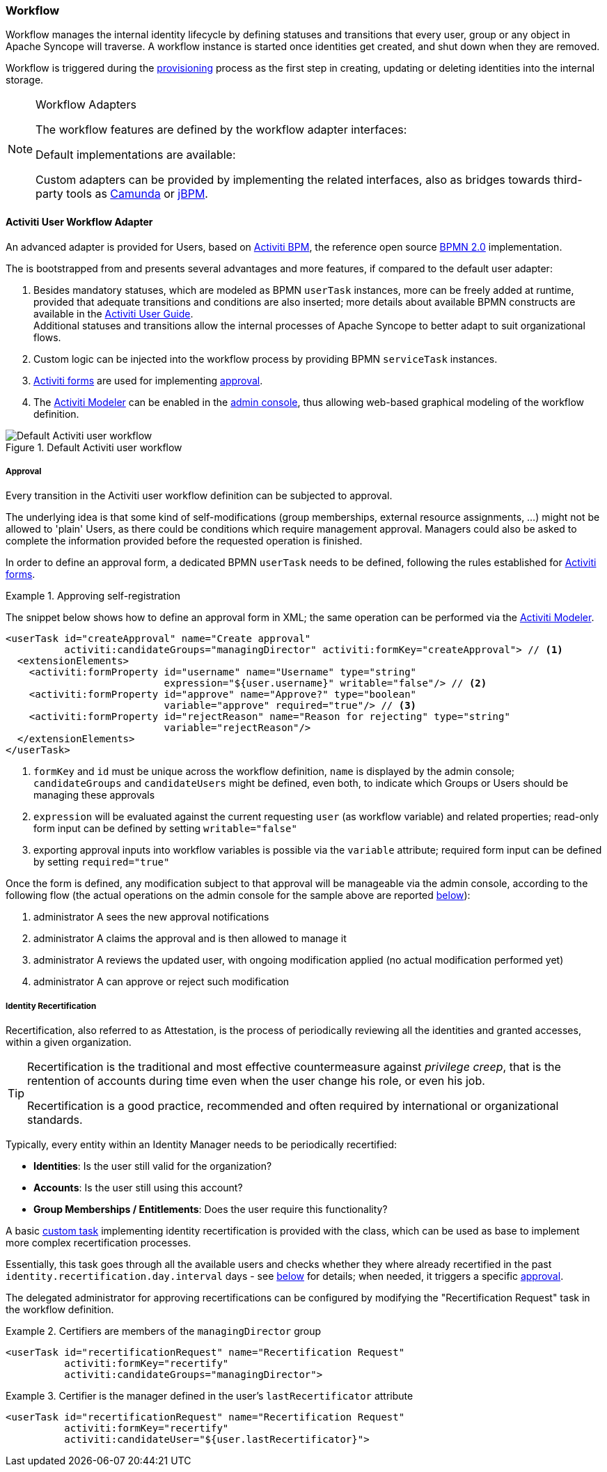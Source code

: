 //
// Licensed to the Apache Software Foundation (ASF) under one
// or more contributor license agreements.  See the NOTICE file
// distributed with this work for additional information
// regarding copyright ownership.  The ASF licenses this file
// to you under the Apache License, Version 2.0 (the
// "License"); you may not use this file except in compliance
// with the License.  You may obtain a copy of the License at
//
//   http://www.apache.org/licenses/LICENSE-2.0
//
// Unless required by applicable law or agreed to in writing,
// software distributed under the License is distributed on an
// "AS IS" BASIS, WITHOUT WARRANTIES OR CONDITIONS OF ANY
// KIND, either express or implied.  See the License for the
// specific language governing permissions and limitations
// under the License.
//
=== Workflow

Workflow manages the internal identity lifecycle by defining statuses and transitions that every user, group or any
object in Apache Syncope will traverse. A workflow instance is started once identities get created, and shut down when
they are removed.

Workflow is triggered during the <<provisioning,provisioning>> process as the first step in creating, updating or deleting
identities into the internal storage.

[[workflow-adapters]]
[NOTE]
.Workflow Adapters
====
The workflow features are defined by the workflow adapter interfaces:

ifeval::["{snapshotOrRelease}" == "release"]
* https://github.com/apache/syncope/blob/syncope-{docVersion}/core/workflow-api/src/main/java/org/apache/syncope/core/workflow/api/UserWorkflowAdapter.java[UserWorkflowAdapter^]
endif::[]
ifeval::["{snapshotOrRelease}" == "snapshot"]
* https://github.com/apache/syncope/blob/tree/2_0_X/core/workflow-api/src/main/java/org/apache/syncope/core/workflow/api/UserWorkflowAdapter.java[UserWorkflowAdapter^]
endif::[]
ifeval::["{snapshotOrRelease}" == "release"]
* https://github.com/apache/syncope/blob/syncope-{docVersion}/core/workflow-api/src/main/java/org/apache/syncope/core/workflow/api/GroupWorkflowAdapter.java[GroupWorkflowAdapter^]
endif::[]
ifeval::["{snapshotOrRelease}" == "snapshot"]
* https://github.com/apache/syncope/blob/tree/2_0_X/core/workflow-api/src/main/java/org/apache/syncope/core/workflow/api/GroupWorkflowAdapter.java[GroupWorkflowAdapter^]
endif::[]
ifeval::["{snapshotOrRelease}" == "release"]
* https://github.com/apache/syncope/blob/syncope-{docVersion}/core/workflow-api/src/main/java/org/apache/syncope/core/workflow/api/AnyObjectWorkflowAdapter.java[AnyObjectWorkflowAdapter^]
endif::[]
ifeval::["{snapshotOrRelease}" == "snapshot"]
* https://github.com/apache/syncope/blob/tree/2_0_X/core/workflow-api/src/main/java/org/apache/syncope/core/workflow/api/AnyObjectWorkflowAdapter.java[AnyObjectWorkflowAdapter^]
endif::[]

Default implementations are available:

ifeval::["{snapshotOrRelease}" == "release"]
* https://github.com/apache/syncope/blob/syncope-{docVersion}/core/workflow-java/src/main/java/org/apache/syncope/core/workflow/java/DefaultUserWorkflowAdapter.java[DefaultUserWorkflowAdapter^]
endif::[]
ifeval::["{snapshotOrRelease}" == "snapshot"]
* https://github.com/apache/syncope/blob/tree/2_0_X/core/workflow-java/src/main/java/org/apache/syncope/core/workflow/java/DefaultUserWorkflowAdapter.java[DefaultUserWorkflowAdapter^]
endif::[]
ifeval::["{snapshotOrRelease}" == "release"]
* https://github.com/apache/syncope/blob/syncope-{docVersion}/core/workflow-java/src/main/java/org/apache/syncope/core/workflow/java/DefaultGroupWorkflowAdapter.java[DefaultGroupWorkflowAdapter^]
endif::[]
ifeval::["{snapshotOrRelease}" == "snapshot"]
* https://github.com/apache/syncope/blob/tree/2_0_X/core/workflow-java/src/main/java/org/apache/syncope/core/workflow/java/DefaultGroupWorkflowAdapter.java[DefaultGroupWorkflowAdapter^]
endif::[]
ifeval::["{snapshotOrRelease}" == "release"]
* https://github.com/apache/syncope/blob/syncope-{docVersion}/core/workflow-java/src/main/java/org/apache/syncope/core/workflow/java/DefaultAnyObjectWorkflowAdapter.java[DefaultAnyObjectWorkflowAdapter^]
endif::[]
ifeval::["{snapshotOrRelease}" == "snapshot"]
* https://github.com/apache/syncope/blob/tree/2_0_X/core/workflow-java/src/main/java/org/apache/syncope/core/workflow/java/DefaultAnyObjectWorkflowAdapter.java[DefaultAnyObjectWorkflowAdapter^]
endif::[]

Custom adapters can be provided by implementing the related interfaces, also as bridges towards third-party tools as 
https://camunda.org/[Camunda^] or http://jbpm.jboss.org/[jBPM^].
====

==== Activiti User Workflow Adapter

An advanced adapter is provided for Users, based on http://www.activiti.org/[Activiti BPM^], the reference open source 
http://www.bpmn.org/[BPMN 2.0^] implementation.

The
ifeval::["{snapshotOrRelease}" == "release"]
https://github.com/apache/syncope/blob/syncope-{docVersion}/core/workflow-activiti/src/main/java/org/apache/syncope/core/workflow/activiti/ActivitiUserWorkflowAdapter.java[ActivitiUserWorkflowAdapter^]
endif::[]
ifeval::["{snapshotOrRelease}" == "snapshot"]
https://github.com/apache/syncope/blob/tree/2_0_X/core/workflow-activiti/src/main/java/org/apache/syncope/core/workflow/activiti/ActivitiUserWorkflowAdapter.java[ActivitiUserWorkflowAdapter^]
endif::[]
is bootstrapped from
ifeval::["{snapshotOrRelease}" == "release"]
https://github.com/apache/syncope/blob/syncope-{docVersion}/core/workflow-activiti/src/main/resources/userWorkflow.bpmn20.xml[userWorkflow.bpmn20.xml^]
endif::[]
ifeval::["{snapshotOrRelease}" == "snapshot"]
https://github.com/apache/syncope/blob/tree/2_0_X/core/workflow-activiti/src/main/resources/userWorkflow.bpmn20.xml[userWorkflow.bpmn20.xml^]
endif::[]
and presents several advantages and more features, if compared to the default user adapter:

. Besides mandatory statuses, which are modeled as BPMN `userTask` instances, more can be freely added
at runtime, provided that adequate transitions and conditions are also inserted; more details about available BPMN
constructs are available in the http://www.activiti.org/userguide/index.html#bpmnConstructs[Activiti User Guide^]. +
Additional statuses and transitions allow the internal processes of Apache Syncope to better adapt to suit organizational flows.
. Custom logic can be injected into the workflow process by providing BPMN `serviceTask` instances.
. http://www.activiti.org/userguide/index.html#forms[Activiti forms^] are used for implementing <<approval,approval>>.
. The http://www.activiti.org/userguide/index.html#activitiModeler[Activiti Modeler^] can be enabled in the
<<admin-console,admin console>>, thus allowing web-based graphical modeling of the workflow definition.

[.text-center]
image::userWorkflow.png[title="Default Activiti user workflow",alt="Default Activiti user workflow"] 

===== Approval

Every transition in the Activiti user workflow definition can be subjected to approval.

The underlying idea is that some kind of self-modifications (group memberships, external resource assignments, ...)
might not be allowed to 'plain' Users, as there could be conditions which require management approval.
Managers could also be asked to complete the information provided before the requested operation is finished.

In order to define an approval form, a dedicated BPMN `userTask` needs to be defined, following the rules established
for http://www.activiti.org/userguide/index.html#forms[Activiti forms^].

[[sample-selfreg-approval]]
.Approving self-registration
====
The snippet below shows how to define an approval form in XML; the same operation can be performed via the
http://www.activiti.org/userguide/index.html#activitiModeler[Activiti Modeler^].

[source,xml]
----
<userTask id="createApproval" name="Create approval"
          activiti:candidateGroups="managingDirector" activiti:formKey="createApproval"> // <1>
  <extensionElements>
    <activiti:formProperty id="username" name="Username" type="string"
                           expression="${user.username}" writable="false"/> // <2>
    <activiti:formProperty id="approve" name="Approve?" type="boolean"
                           variable="approve" required="true"/> // <3>
    <activiti:formProperty id="rejectReason" name="Reason for rejecting" type="string"
                           variable="rejectReason"/>
  </extensionElements>
</userTask>
----
<1> `formKey` and `id` must be unique across the workflow definition, `name` is displayed by the admin console;
`candidateGroups` and `candidateUsers` might be defined, even both, to indicate which Groups or Users should be
managing these approvals
<2> `expression` will be evaluated against the current requesting `user` (as workflow variable) and related properties;
read-only form input can be defined by setting `writable="false"`
<3> exporting approval inputs into workflow variables is possible via the `variable` attribute; required form input can
be defined by setting `required="true"`
====

Once the form is defined, any modification subject to that approval will be manageable via the admin console, according to
the following flow (the actual operations on the admin console for the sample above are reported <<console-approval,below>>):

. administrator A sees the new approval notifications +
. administrator A claims the approval and is then allowed to manage it
. administrator A reviews the updated user, with ongoing modification applied (no actual modification performed yet)
. administrator A can approve or reject such modification

===== Identity Recertification

Recertification, also referred to as Attestation, is the process of periodically reviewing all the identities and
granted accesses, within a given organization.

[TIP]
====
Recertification is the traditional and most effective countermeasure against __privilege creep__, that is the
rentention of accounts during time even when the user change his role, or even his job. 

Recertification is a good practice, recommended and often required by international or organizational standards.
====

Typically, every entity within an Identity Manager needs to be periodically recertified:

* *Identities*: Is the user still valid for the organization?
* *Accounts*: Is the user still using this account?
* *Group Memberships / Entitlements*: Does the user require this functionality?

A basic <<tasks-custom,custom task>> implementing identity recertification is provided with the
ifeval::["{snapshotOrRelease}" == "release"]
https://github.com/apache/syncope/blob/syncope-{docVersion}/core/provisioning-java/src/main/java/org/apache/syncope/core/provisioning/java/job/IdentityRecertification.java[IdentityRecertification^]
endif::[]
ifeval::["{snapshotOrRelease}" == "snapshot"]
https://github.com/apache/syncope/blob/tree/2_0_X/core/provisioning-java/src/main/java/org/apache/syncope/core/provisioning/java/job/IdentityRecertification.java[IdentityRecertification^]
endif::[]
class, which can be used as base to implement more complex recertification processes.

Essentially, this task goes through all the available users and checks whether they where already recertified in the
past `identity.recertification.day.interval` days - see <<configuration-parameters, below>> for details; when needed,
it triggers a specific <<approval,approval>>.

The delegated administrator for approving recertifications can be configured by modifying the
"Recertification Request" task in the workflow definition.

.Certifiers are members of the `managingDirector` group
====
[source,xml]
----
<userTask id="recertificationRequest" name="Recertification Request"
          activiti:formKey="recertify"
          activiti:candidateGroups="managingDirector">
----
====

.Certifier is the manager defined in the user's `lastRecertificator` attribute
====
[source,xml]
----
<userTask id="recertificationRequest" name="Recertification Request"
          activiti:formKey="recertify"
          activiti:candidateUser="${user.lastRecertificator}">
----
====
